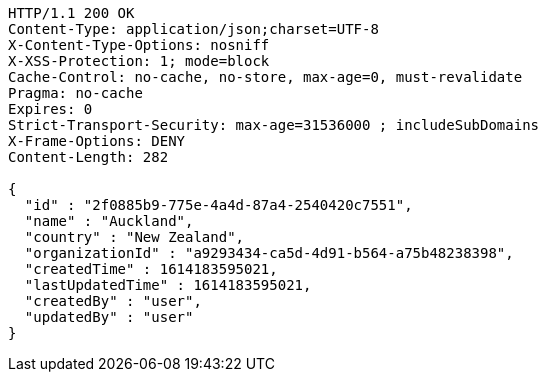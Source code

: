 [source,http,options="nowrap"]
----
HTTP/1.1 200 OK
Content-Type: application/json;charset=UTF-8
X-Content-Type-Options: nosniff
X-XSS-Protection: 1; mode=block
Cache-Control: no-cache, no-store, max-age=0, must-revalidate
Pragma: no-cache
Expires: 0
Strict-Transport-Security: max-age=31536000 ; includeSubDomains
X-Frame-Options: DENY
Content-Length: 282

{
  "id" : "2f0885b9-775e-4a4d-87a4-2540420c7551",
  "name" : "Auckland",
  "country" : "New Zealand",
  "organizationId" : "a9293434-ca5d-4d91-b564-a75b48238398",
  "createdTime" : 1614183595021,
  "lastUpdatedTime" : 1614183595021,
  "createdBy" : "user",
  "updatedBy" : "user"
}
----